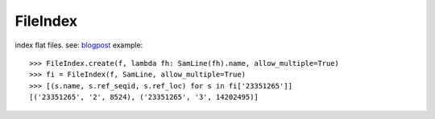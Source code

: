 FileIndex
=========

index flat files. see: `blogpost <http://hackmap.blogspot.com/2010/04/fileindex.html>`_
example::

    >>> FileIndex.create(f, lambda fh: SamLine(fh).name, allow_multiple=True)
    >>> fi = FileIndex(f, SamLine, allow_multiple=True)
    >>> [(s.name, s.ref_seqid, s.ref_loc) for s in fi['23351265']]
    [('23351265', '2', 8524), ('23351265', '3', 14202495)]

